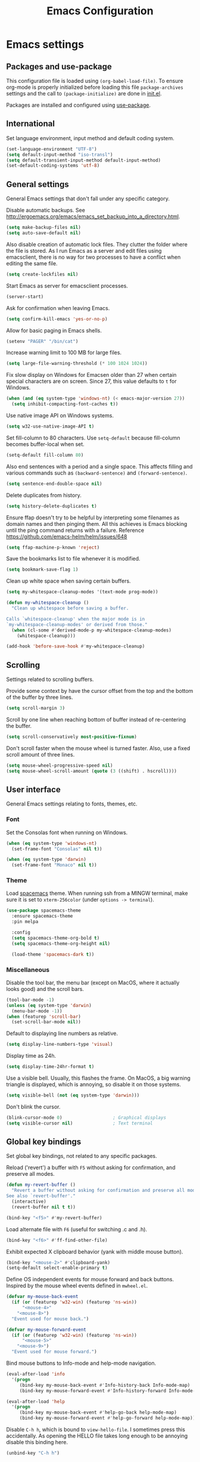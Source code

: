 #+TITLE: Emacs Configuration

* Emacs settings
** Packages and use-package
This configuration file is loaded using ~(org-babel-load-file)~. To ensure
org-mode is properly initialized before loading this file ~package-archives~
settings and the call to ~(package-initialize)~ are done in [[file:init.el][init.el]].

Packages are installed and configured using [[https://github.com/jwiegley/use-package][use-package]].

** International
Set language environment, input method and default coding system.
#+begin_src emacs-lisp
  (set-language-environment "UTF-8")
  (setq default-input-method "iso-transl")
  (setq default-transient-input-method default-input-method)
  (set-default-coding-systems 'utf-8)
#+end_src

** General settings
General Emacs settings that don't fall under any specific category.

Disable automatic backups. See
http://ergoemacs.org/emacs/emacs_set_backup_into_a_directory.html.
#+begin_src emacs-lisp
  (setq make-backup-files nil)
  (setq auto-save-default nil)
#+end_src

Also disable creation of automatic lock files. They clutter the folder where the
file is stored. As I run Emacs as a server and edit files using emacsclient,
there is no way for two processes to have a conflict when editing the same file.
#+begin_src emacs-lisp
  (setq create-lockfiles nil)
#+end_src

Start Emacs as server for emacsclient processes.
#+begin_src emacs-lisp
  (server-start)
#+end_src

Ask for confirmation when leaving Emacs.
#+begin_src emacs-lisp
  (setq confirm-kill-emacs 'yes-or-no-p)
#+end_src

Allow for basic paging in Emacs shells.
#+begin_src emacs-lisp
  (setenv "PAGER" "/bin/cat")
#+end_src

Increase warning limit to 100 MB for large files.
#+begin_src emacs-lisp
  (setq large-file-warning-threshold (* 100 1024 1024))
#+end_src

Fix slow display on Windows for Emacsen older than 27 when certain special
characters are on screen. Since 27, this value defaults to ~t~ for Windows.
#+begin_src emacs-lisp
  (when (and (eq system-type 'windows-nt) (< emacs-major-version 27))
    (setq inhibit-compacting-font-caches t))
#+end_src

Use native image API on Windows systems.
#+begin_src emacs-lisp
  (setq w32-use-native-image-API t)
#+end_src

Set fill-column to 80 characters. Use ~setq-default~ because fill-column becomes
buffer-local when set.
#+begin_src emacs-lisp
  (setq-default fill-column 80)
#+end_src

Also end sentences with a period and a single space. This affects filling and
various commands such as ~(backward-sentence)~ and ~(forward-sentence)~.
#+begin_src emacs-lisp
  (setq sentence-end-double-space nil)
#+end_src

Delete duplicates from history.
#+begin_src emacs-lisp
  (setq history-delete-duplicates t)
#+end_src

Ensure ffap doesn't try to be helpful by interpreting some filenames as domain
names and then pinging them. All this achieves is Emacs blocking until the ping
command returns with a failure. Reference
https://github.com/emacs-helm/helm/issues/648
#+begin_src emacs-lisp
  (setq ffap-machine-p-known 'reject)
#+end_src

Save the bookmarks list to file whenever it is modified.
#+begin_src emacs-lisp
  (setq bookmark-save-flag 1)
#+end_src

Clean up white space when saving certain buffers.
#+begin_src emacs-lisp
  (setq my-whitespace-cleanup-modes '(text-mode prog-mode))

  (defun my-whitespace-cleanup ()
    "Clean up whitespace before saving a buffer.

  Calls `whitespace-cleanup' when the major mode is in
  `my-whitespace-cleanup-modes' or derived from those."
    (when (cl-some #'derived-mode-p my-whitespace-cleanup-modes)
      (whitespace-cleanup)))

  (add-hook 'before-save-hook #'my-whitespace-cleanup)
#+end_src

** Scrolling
Settings related to scrolling buffers.

Provide some context by have the cursor offset from the top and the bottom of
the buffer by three lines.
#+begin_src emacs-lisp
  (setq scroll-margin 3)
#+end_src

Scroll by one line when reaching bottom of buffer instead of re-centering the
buffer.
#+begin_src emacs-lisp
  (setq scroll-conservatively most-positive-fixnum)
#+end_src

Don't scroll faster when the mouse wheel is turned faster. Also, use a fixed
scroll amount of three lines.
#+begin_src emacs-lisp
  (setq mouse-wheel-progressive-speed nil)
  (setq mouse-wheel-scroll-amount (quote (3 ((shift) . hscroll))))
#+end_src

** User interface
General Emacs settings relating to fonts, themes, etc.

*** Font
Set the Consolas font when running on Windows.
#+begin_src emacs-lisp
  (when (eq system-type 'windows-nt)
    (set-frame-font "Consolas" nil t))

  (when (eq system-type 'darwin)
    (set-frame-font "Monaco" nil t))
#+end_src

*** Theme
Load [[https://github.com/nashamri/spacemacs-theme][spacemacs]] theme. When running ssh from a MINGW terminal, make sure it is
set to =xterm-256color= (under =options -> terminal=).
#+begin_src emacs-lisp
  (use-package spacemacs-theme
    :ensure spacemacs-theme
    :pin melpa

    :config
    (setq spacemacs-theme-org-bold t)
    (setq spacemacs-theme-org-height nil)

    (load-theme 'spacemacs-dark t))
#+end_src

*** Miscellaneous
Disable the tool bar, the menu bar (except on MacOS, where it actually looks
good) and the scroll bars.
#+begin_src emacs-lisp
  (tool-bar-mode -1)
  (unless (eq system-type 'darwin)
    (menu-bar-mode -1))
  (when (featurep 'scroll-bar)
    (set-scroll-bar-mode nil))
#+end_src

Default to displaying line numbers as relative.
#+begin_src emacs-lisp
  (setq display-line-numbers-type 'visual)
#+end_src

Display time as 24h.
#+begin_src emacs-lisp
  (setq display-time-24hr-format t)
#+end_src

Use a visible bell. Usually, this flashes the frame. On MacOS, a big warning
triangle is displayed, which is annoying, so disable it on those systems.
#+begin_src emacs-lisp
  (setq visible-bell (not (eq system-type 'darwin)))
#+end_src

Don't blink the cursor.
#+begin_src emacs-lisp
  (blink-cursor-mode 0)                   ; Graphical displays
  (setq visible-cursor nil)               ; Text terminal
#+end_src

** Global key bindings
Set global key bindings, not related to any specific packages.

Reload ('revert') a buffer with =F5= without asking for confirmation, and
preserve all modes.
#+begin_src emacs-lisp
  (defun my-revert-buffer ()
    "Revert a buffer without asking for confirmation and preserve all modes.
  See also `revert-buffer'."
    (interactive)
    (revert-buffer nil t t))

  (bind-key "<f5>" #'my-revert-buffer)
#+end_src

Load alternate file with =F6= (useful for switching .c and .h).
#+begin_src emacs-lisp
  (bind-key "<f6>" #'ff-find-other-file)
#+end_src

Exhibit expected X clipboard behavior (yank with middle mouse button).
#+begin_src emacs-lisp
  (bind-key "<mouse-2>" #'clipboard-yank)
  (setq-default select-enable-primary t)
#+end_src

Define OS independent events for mouse forward and back buttons. Inspired by the
mouse wheel events defined in =mwheel.el=.
#+begin_src emacs-lisp
  (defvar my-mouse-back-event
    (if (or (featurep 'w32-win) (featurep 'ns-win))
        "<mouse-4>"
      "<mouse-8>")
    "Event used for mouse back.")

  (defvar my-mouse-forward-event
    (if (or (featurep 'w32-win) (featurep 'ns-win))
        "<mouse-5>"
      "<mouse-9>")
    "Event used for mouse forward.")
#+end_src

Bind mouse buttons to Info-mode and help-mode navigation.
#+begin_src emacs-lisp
  (eval-after-load 'info
    '(progn
       (bind-key my-mouse-back-event #'Info-history-back Info-mode-map)
       (bind-key my-mouse-forward-event #'Info-history-forward Info-mode-map)))

  (eval-after-load 'help
    '(progn
       (bind-key my-mouse-back-event #'help-go-back help-mode-map)
       (bind-key my-mouse-forward-event #'help-go-forward help-mode-map)))
#+end_src

Disable =C-h h=, which is bound to ~view-hello-file~. I sometimes press this
accidentally. As opening the HELLO file takes long enough to be annoying disable
this binding here.
#+begin_src emacs-lisp
  (unbind-key "C-h h")
#+end_src

Some sane bindings for making and deleting frames (an Emacs 'frame' is a
'window' in modern terms). =C-x 5 2= and =C-x 5 0= are just...too much. So
instead use =C-c n= for a new frame and =C-c x= (and =M-<f4>=) to delete the
frame.
#+begin_src emacs-lisp
  (bind-key "C-c n" #'make-frame-command)

  (bind-key "C-c x" #'delete-frame)
  (bind-key "M-<f4>" #'delete-frame)
#+end_src

When I call kill-buffer I pretty much always mean to kill the current buffer.
The default functionality is to prompt for a buffer name. Instead, I want the
current buffer to be killed immediately.
#+begin_src emacs-lisp
  (bind-key "C-x k" #'kill-current-buffer)
#+end_src

Bind ~describe-char~ instead of ~describe-key-briefly~ to =C-h c=. I often use
the former, but never the latter.
#+begin_src emacs-lisp
  (bind-key "C-h c" #'describe-char)
#+end_src

When using a Mac keyboard, bind the command key (default super) to meta (alt on
Windows keyboards). Bind the option key (default meta) to control. This way, the
layout makes sense for me because my muscle memory expects the meta keys to be
next to the space bar. I suspect I won't be using the super key much so don't set
that modifier.
#+begin_src emacs-lisp
  (when (eq system-type 'darwin)
    (setq my-default-mac-command-modifier mac-command-modifier)
    (setq my-default-mac-option-modifier mac-option-modifier)

    (defun my-set-mac-modifiers (use-modifiers)
      "With USE-MODIFIERS, set use of Mac keyboard modifiers.

  Use Mac modifiers when prefix arg USE-MODIFIERS is t. Otherwise,
  use default modifiers."
      (interactive "P")
      (if use-modifiers
          (setq mac-command-modifier 'meta
                mac-option-modifier 'control)
        (setq mac-command-modifier my-default-mac-command-modifier
              mac-option-modifier my-default-mac-option-modifier))

      (message "Using %s keyboard command modifiers" (if use-modifiers "Mac" "default")))

    (my-set-mac-modifiers t))
#+end_src

** Enable disabled commands
Some commands are disabled by default, enable these so Emacs doesn't
ask for confirmation every time the command is executed.

Allow narrowing.
#+begin_src emacs-lisp
  (put 'narrow-to-region 'disabled nil)
#+end_src

Allow up casing and lower casing of regions.
#+begin_src emacs-lisp
  (put 'upcase-region   'disabled nil)
  (put 'downcase-region 'disabled nil)
#+end_src

** Programming settings
Settings for setting up a programming environment and for built-in programming
major modes.

Enable eldoc-mode for elisp buffers.
#+begin_src emacs-lisp
  (add-hook 'emacs-lisp-mode-hook 'eldoc-mode)
#+end_src

Highlight matching parentheses.
#+begin_src emacs-lisp
  (show-paren-mode t)
#+end_src

Customize comment-dwim so it does exactly what I want it to do:
- If a region is active, comment it if not commented or uncomment if commented.
- Otherwise, comment or uncomment the current line and move to the next line.
Seriously, Emacs is awesome. I love this kind of customization power.
#+begin_src emacs-lisp
  (defun my-comment-dwim (arg)
    "Call the comment command you want (Do What I Mean).
  If the region is active and `transient-mark-mode' is on, call
  `comment-region' (unless it only consists of comments, in which
  case it calls `uncomment-region').  Else, it calls
  `comment-line'.  Custom implementation derived from
  `comment-dwim'. The difference is that the original function
  appends a comment to a line while this function comments the
  line itself."
    (interactive "*P")
    (comment-normalize-vars)
    (if (use-region-p)
        (comment-or-uncomment-region (region-beginning) (region-end) arg)
      (comment-line 1)))
#+end_src

Auto scroll compilation window and stop on first error.
#+begin_src emacs-lisp
  (setq compilation-scroll-output 'first-error)
#+end_src

Set indentation to 2, and never indent with tabs.
#+begin_src emacs-lisp
  (use-package cc-mode
    :defer t
    :config
    (setq c-basic-offset 2))

  (use-package sh-script
    :defer t
    :config
    (setq sh-basic-offset 2))

  (use-package css-mode
    :defer t
    :config
    (setq css-indent-offset 2))

  (setq-default indent-tabs-mode nil)
#+end_src

Set some modes for specific file types.
- Set ~conf-mode~ when loading a Doxygen configuration file.
- Set ~conf-mode~ when loading a .clang-format file.
#+begin_src emacs-lisp
  (add-to-list 'auto-mode-alist '("Doxyfile\\'" . conf-mode))

  (add-to-list 'auto-mode-alist '("\\.clang-format\\'" . conf-mode))
#+end_src

Highlight =TODO= keywords in all programming modes using a special face.
#+begin_src emacs-lisp
  (defun my-prog-mode-todo-font-lock ()
    "Font lock for \"TODO\" strings in prog-mode major modes.
  Sets face to face `font-lock-warning-face'."
    (font-lock-add-keywords nil
                            '(("\\<\\(TODO\\).*:" 1 'font-lock-warning-face prepend))))

  (add-hook 'prog-mode-hook 'my-prog-mode-todo-font-lock)
#+end_src

Define a function that searches http://www.cppreference.com for the symbol at
point.
#+begin_src emacs-lisp
  (defun my-cppref-lookup (arg)
    "Search cppreference.com for ARG, using `browse-url'."
    (interactive (list (read-string "Search cppref: " (thing-at-point 'symbol t))))
    (browse-url
     (format "https://en.cppreference.com/mwiki/index.php?title=Special%%3ASearch&search=%s"
             arg)))
#+end_src

Define key bindings that need to be set after =c-mode= is loaded. Bind
~next-error~ and ~previous-error~ to the easily accessible =M-n= and =M-p= in C
and C++ mode, respectively. Also bind =F1= to a C/C++ specific help lookup
function.
#+begin_src emacs-lisp
  (defun my-c-mode-bindings ()
    "Custom `c-mode' bindings."
    (bind-key "M-n" #'next-error c-mode-base-map)
    (bind-key "M-p" #'previous-error c-mode-base-map)
    (bind-key "<f1>" #'my-cppref-lookup c-mode-base-map))

  (add-hook 'c-mode-common-hook #'my-c-mode-bindings)
#+end_src

Set up a global binding to quickly switch to the scratch and compilation
buffers.
#+begin_src emacs-lisp
  (defun my-switch-to-compilation ()
    "Switch to *compilation* buffer."
    (interactive)
    (switch-to-buffer "*compilation*"))

  (bind-key "C-c b" #'my-switch-to-compilation)
  (bind-key "C-c s" #'scratch-buffer)
#+end_src

Set up ~bat-cmd-help~ with ~thing-at-point~ for =bat-mode=.
#+begin_src emacs-lisp
  (use-package bat-mode
    :defer t
    :bind (:map bat-mode-map
                ("<f1>" . my-bat-cmd-help))

    :config
    (defun my-bat-cmd-help (cmd)
      "Show help for batch file command CMD."
      (interactive (list (read-string "Help for command: " (thing-at-point 'symbol t))))
      (bat-cmd-help cmd)))
#+end_src

*** Python
Set ~python-shell-unbuffered~ to ~nil~ to prevent =Warning (python): Python
shell prompts cannot be detected.= warnings when opening a python file on
Windows systems. See https://github.com/jorgenschaefer/elpy/issues/733.
#+begin_src emacs-lisp
  (setq python-shell-unbuffered nil)
#+end_src

#+begin_src emacs-lisp
  (setq python-check-command "flake8 --color never")
  (add-to-list 'auto-mode-alist '("\\.flake8\\'" . conf-unix-mode))
#+end_src

** Find configuration files
This configuration file is written in =org-mode=. The file is
tangled into an =.el= file using an ~(org-babel-load-file)~ call in
=init.el= when Emacs starts.

These functions enable quick access to the configuration file and the
Emacs init file.
#+begin_src emacs-lisp
  (defun my-find-configuration-file ()
    "Opens user configuration file in a new buffer.

  The file `my-configuration-file' is loaded in `user-init-file'.
  Use `my-find-init-file' to open `user-init-file' instead."
    (interactive)
    (find-file my-configuration-file))

  (defun my-find-init-file ()
    "Opens `user-init-file' in a new buffer."
    (interactive)
    (find-file user-init-file))
#+end_src

** Spell check
Use Ispell or Hunspell as spell checker if available.
#+begin_src emacs-lisp
  (cond ((executable-find "ispell"))
        ((executable-find "hunspell")
         (setq ispell-program-name "hunspell")
         (setq ispell-really-hunspell t)))
#+end_src

** IBuffer
Remap ~list-buffers~ (=C-x C-b=) to ~ibuffer~.

Use a human-readable Size column for =ibuffer=. Taken from [[https://www.emacswiki.org/emacs/IbufferMode#toc12][Emacs Wiki]].
#+begin_src emacs-lisp
  (use-package ibuffer
    :bind (([remap list-buffers] . ibuffer))
    :config
    ;; Use human readable Size column instead of original one.
    (define-ibuffer-column size-h
      (:name "Size" :inline t)
      (cond
       ((> (buffer-size) 1000000) (format "%7.1fM" (/ (buffer-size) 1000000.0)))
       ((> (buffer-size) 100000) (format "%7.0fk" (/ (buffer-size) 1000.0)))
       ((> (buffer-size) 1000) (format "%7.1fk" (/ (buffer-size) 1000.0)))
       (t (format "%8d" (buffer-size)))))

    ;; Modify the default ibuffer-formats.
    (add-to-list 'ibuffer-formats
                 '(mark modified read-only " "
                        (name 18 18 :left :elide)
                        " "
                        (size-h 9 -1 :right)
                        " "
                        (mode 16 16 :left :elide)
                        " "
                        filename-and-process)))
#+end_src

** Ediff
Always split windows horizontally when running Ediff. This is more comfortable
to me on modern high resolution screens.
#+begin_src emacs-lisp
  (setq ediff-split-window-function 'split-window-horizontally)
  (setq ediff-merge-split-window-function 'split-window-horizontally)
#+end_src

Ensure org-mode buffers are fully expanded.
#+begin_src emacs-lisp
  (add-hook 'ediff-prepare-buffer-hook (lambda ()
                                         "Ensure org-mode buffers are fully expanded."
                                         (when (eq major-mode 'org-mode)
                                           (org-show-all))))
#+end_src

Always embed the Ediff control panel in the same frame.
#+begin_src emacs-lisp
  (setq ediff-window-setup-function 'ediff-setup-windows-plain)
#+end_src

Press =d= to copy both A and B into C. Useful when the changes of both sides in
a conflict are needed. Taken from
[[https://stackoverflow.com/questions/9656311/conflict-resolution-with-emacs-ediff-how-can-i-take-the-changes-of-both-version]].
#+begin_src emacs-lisp
  (defun my-ediff-copy-both-to-C ()
    "Copy both A and B into C."
    (interactive)
    (ediff-copy-diff ediff-current-difference nil 'C nil
                     (concat
                      (ediff-get-region-contents ediff-current-difference 'A ediff-control-buffer)
                      (ediff-get-region-contents ediff-current-difference 'B ediff-control-buffer))))

  (defun my-add-d-to-ediff-mode-map () (bind-key "d" #'my-ediff-copy-both-to-C ediff-mode-map))
  (add-hook 'ediff-keymap-setup-hook 'my-add-d-to-ediff-mode-map)
#+end_src

** Eww
Set eww (shr) frame width.
#+begin_src emacs-lisp
  (setq shr-width 80)
#+end_src

** Eshell
Initialize and set up eshell completion.
#+begin_src emacs-lisp
  (use-package eshell
    :hook (eshell-mode-hook . (lambda ()
                                (eshell-cmpl-initialize)
                                (setq eshell-cmpl-cycle-completions nil)))
    :custom
    (eshell-visual-subcommands '(("gpg"
                                  "--generate-key" "--gen-key"
                                  "--full-generate-key" "--full-gen-key"
                                  "--edit-key"))))
#+end_src

** Dired
Use human-readable sizes in dired listings.
#+begin_src emacs-lisp
  (setq dired-listing-switches "-alh")
#+end_src

Enable dired-find-alternate-file, to open the currently highlighted file and
kill the current dired buffer. Useful for browsing through large file trees.
Using dired-find-file (<RET>) results in many open dired buffers.
#+begin_src emacs-lisp
  (put 'dired-find-alternate-file 'disabled nil)
#+end_src

Use GNU Coreutils ls program (installed using Homebrew) on Darwin systems so the
=--dired= flag can be used.
#+begin_src emacs-lisp
  (let ((directory-program "gls"))
    (when (and (eq system-type 'darwin) (executable-find directory-program))
      (setq insert-directory-program directory-program)))
#+end_src

** Convenience
Various functions to make editing more convenient.

Convenience function to open an OS native explorer window for the currently
visited file. Yes, I am aware of dired. Sometimes you still need explorer.
#+begin_src emacs-lisp
  (defun my-browse-file-directory ()
    "Browse `default-directory' using the default file manager."
    (interactive)
    (if default-directory
        (browse-url-of-file (expand-file-name default-directory))
      (error "No `default-directory' to open")))
#+end_src

Search https://woordenlijst.org for correct spelling and grammar of Dutch words
and sentences.
#+begin_src emacs-lisp
  (defun my-search-woordenlijst-org (word)
    "Search URL `https://woordenlijst.org' for WORD."
    (interactive (list (read-string "Search woordenlijst.org: " (thing-at-point 'word t))))
    (browse-url
     (format "https://woordenlijst.org/zoeken/?q=%s" word)))

  (bind-key "<f2>" #'my-search-woordenlijst-org)
#+end_src

** Auth sources
Only ever use encrypted .authinfo.gpg files.
#+begin_src emacs-lisp
  (setq auth-sources '("~/.authinfo.gpg"))
#+end_src

** Man
#+begin_src emacs-lisp
  (setenv "MANWIDTH" "80")
#+end_src

** Abbrev
Enable ~abbrev-mode~ for ~text-mode~.
#+begin_src emacs-lisp
  (add-hook 'text-mode-hook 'abbrev-mode)
#+end_src

** Calendar
Set up holidays that are commonly observed in my part of the world.

Also, add a function to insert the current date into the current buffer. Useful
for inserting the current date in a written form.
#+begin_src emacs-lisp
  (use-package calendar
    :commands (my-insert-current-date)

    :init
    ;; Set custom holidays before loading org mode and the calendar.
    (setq holiday-other-holidays '((holiday-fixed 4 27 "King's Day")
                                   (holiday-fixed 5 4 "Remembrance Day")
                                   (holiday-fixed 5 5 "Liberation Day")
                                   (holiday-easter-etc 1 "Easter Monday")
                                   (holiday-easter-etc 39 "Ascension Day") ; 39 days after Easter
                                   (holiday-easter-etc 49 "Whit Sunday")   ; 7th Sunday after Easter
                                   (holiday-easter-etc 50 "Whit Monday")
                                   (holiday-fixed 12 26 "Second day of Christmas")))
    (setq holiday-hebrew-holidays nil)
    (setq holiday-islamic-holidays nil)
    (setq holiday-bahai-holidays nil)
    (setq holiday-oriental-holidays nil)

    (setq calendar-latitude 52.2)
    (setq calendar-longitude 5.4)
    (setq calendar-location-name "Amersfoort")

    (setq calendar-time-display-form '(24-hours ":" minutes))

    :config
    (calendar-set-date-style 'european)

    (defun my-insert-current-date (&optional nodayname)
      "Insert today's date using the current locale.
  With a prefix argument, the date is inserted without the day of
  the week. See also `calendar-date-string'."
      (interactive "*P")
      (insert (calendar-date-string (calendar-current-date) nil
                                    nodayname))))
#+end_src

** Subr-x
Ensure =subr-x= is loaded. Comes bundled with Emacs.

According to the documentation:
#+begin_quote
it's almost always correct to use ~(eval-when-compile (require 'subr-x))~
#+end_quote
However, the [[*Magit][Magit]] configuration block in this file defines some custom
functions (~(magit-staging)~) that also require =subr-x= but that, since this
configuration file is not byte compiled, will not work until this feature is
loaded.
#+begin_src emacs-lisp
  (use-package subr-x)
#+end_src

** VC
#+begin_src emacs-lisp
  (setq vc-display-status nil)
#+end_src

* Dash
Ensure [[https://github.com/magnars/dash.el][dash]] ("A modern list library for Emacs") is installed. It is used by many
packages.
#+begin_src emacs-lisp
  (use-package dash
    :ensure t
    :pin melpa-stable)
#+end_src

* Diminish
[[https://github.com/myrjola/diminish.el][Diminish]] can be used as part of =use-package= to hide minor mode strings from
the modeline.
#+begin_src emacs-lisp
  (use-package diminish
    :ensure t
    :pin melpa-stable)
#+end_src

* Doom-modeline
Use [[https://github.com/seagle0128/doom-modeline][doom-modeline]] as the modeline. Looks good, while still having good
performance.
#+begin_src emacs-lisp
  (use-package doom-modeline
    :ensure t
    :pin melpa-stable
    :init
    (setq doom-modeline-icon nil)
    (doom-modeline-mode 1)
    :config
    (setq doom-modeline-buffer-file-name-style 'relative-to-project))
#+end_src

* Evil
I used to be a Vim user. To be honest, I guess I still am. Else why
commit the sacrilege of using Vim bindings in Emacs? The modal editing
model of Vim works really well for me, and [[https://github.com/emacs-evil/evil][Evil]] is hands down the best
Vim emulator for Emacs. This gives me the best of both worlds: the
modal editing of Vim combined with the extensibility of Emacs.
#+begin_src emacs-lisp
  (use-package evil
    :pin melpa-stable
    :ensure t
    :demand t
    :bind (:map evil-normal-state-map
                ("C-s"     . save-buffer)
                ("C-/"     . my-comment-dwim)

           :map evil-insert-state-map
                ("C-s" . save-buffer)

           :map evil-ex-completion-map
                ("C-a" . move-beginning-of-line)
                ("C-e" . move-end-of-line)
                ("C-b" . backward-char)
                ("C-f" . forward-char))

    :init
    ;; Enable C-i when on a graphical display, and disable when on a terminal (to
    ;; enable use of <TAB> in org-mode with evil-mode).
    (setq evil-want-C-i-jump (display-graphic-p))
    (setq evil-want-C-u-scroll t)
    (setq evil-symbol-word-search t)
    (setq evil-shift-width 2)
    (setq evil-move-beyond-eol t)
    (setq evil-undo-system 'undo-redo)

    :config
    ;; Ensure the yank register (on Windows, at least) is not overwritten when
    ;; performing a visual selection.
    ;; See https://emacs.stackexchange.com/questions/9344/pasting-in-evil-mode-when-theres-an-active-selection-copies-the-selection
    (fset 'evil-visual-update-x-selection 'ignore)

    (evil-define-key 'motion Man-mode-map (kbd "RET") 'man-follow)
    (evil-define-key 'motion help-mode-map (kbd "TAB") 'forward-button)
    (evil-define-key 'motion help-mode-map (kbd "S-TAB") 'backward-button)

    ;; Undo remapping of yank-pop to evil-paste-pop. I like yank-pop.
    (define-key evil-normal-state-map [remap yank-pop] 'nil)

    ;; Jump to tag and recenter.
    (advice-add 'evil-jump-to-tag     :after 'evil-scroll-line-to-center)
    (advice-add 'evil-jump-backward   :after 'evil-scroll-line-to-center)
    (advice-add 'evil-jump-forward    :after 'evil-scroll-line-to-center)
    (advice-add 'evil-search-next     :after 'evil-scroll-line-to-center)
    (advice-add 'evil-search-previous :after 'evil-scroll-line-to-center)

    ;; Ensure Emacs bindings for RET and SPC are available in motion state.
    ;; https://www.emacswiki.org/emacs/Evil#toc12
    (defun my-move-key (keymap-from keymap-to key)
      "Moves key binding from one keymap to another, deleting from the old location."
      (define-key keymap-to key (lookup-key keymap-from key))
      (define-key keymap-from key nil))
    (my-move-key evil-motion-state-map evil-normal-state-map (kbd "RET"))
    (my-move-key evil-motion-state-map evil-normal-state-map " ")

    ;; Set custom evil state when in these modes.
    (add-hook 'with-editor-mode-hook 'evil-normal-state)

    ;; Set shift width to 4 for python buffers to comply with pep8 guidelines.
    (add-hook 'python-base-mode-hook #'(lambda() (setq evil-shift-width 4)))

    (dolist (mode '(minibuffer-mode
                    calendar-mode
                    shell-mode
                    eshell-mode
                    eww-mode
                    term-mode
                    inferior-emacs-lisp-mode
                    image-mode
                    dired-mode
                    help-mode
                    Info-mode
                    compilation-mode
                    calculator-mode
                    semantic-symref-results-mode
                    shortdoc-mode
                    xref--xref-buffer-mode
                    flymake-diagnostics-buffer-mode
                    profiler-report-mode
                    comint-mode
                    inferior-python-mode
                    gud-mode
                    Man-mode
                    messages-buffer-mode
                    tabulated-list-mode
                    epa-key-list-mode))
      (evil-set-initial-state mode 'emacs)))
#+end_src

* Evil-leader
Configure [[https://github.com/cofi/evil-leader][evil-leader]] for leader keys with Evil.
#+begin_src emacs-lisp
  (use-package evil-leader
    :pin melpa-stable
    :ensure t
    :after evil

    :config
    (evil-leader/set-leader ",")
    (evil-leader/set-key
      "e"   'my-find-configuration-file
      "i"   'my-find-init-file

      "sh"  'eshell

      "wc"  'evil-window-delete

      "ww"  'evil-window-next

      "wo"  'delete-other-windows

      "ws"  'evil-window-split

      "wv"  'evil-window-vsplit

      "wh"  'evil-window-left
      "wj"  'evil-window-down
      "wk"  'evil-window-up
      "wl"  'evil-window-right

      "xd"  'dired
      "xf"  'find-file
      "xs"  'save-some-buffers
      "xk"  'kill-current-buffer
      "rb"  'revert-buffer
      "n"   'server-edit
      "xc"  'save-buffers-kill-terminal

      "l"   'whitespace-mode
      "hl"  'hl-line-mode
      "rl"  'display-line-numbers-mode

      "g"   'gnus

      "u"   'outline-up-heading

      "c"   'compile)

    (evil-leader/set-key-for-mode 'emacs-lisp-mode "c" 'emacs-lisp-byte-compile)

    ;; Enable evil leader.
    (global-evil-leader-mode)

    ;; Start evil.
    (evil-mode))
#+end_src

* Vertico
#+BEGIN_SRC emacs-lisp
  (use-package vertico
    :pin melpa-stable
    :ensure t
    :init
    (vertico-mode)

    ;; Show more candidates
    (setq vertico-count 20)

    :config
    (vertico-multiform-mode)
    (setq vertico-multiform-commands
          '((consult-imenu buffer)
            (consult-org-heading buffer)
            (consult-grep buffer)
            (consult-git-grep buffer)
            (consult-ripgrep buffer)
            (my-consult-ripgrep buffer)
            (consult-line buffer)
            (my-consult-line buffer)
            (xref-find-references buffer)
            (consult-xref buffer)
            (consult-flymake buffer)
            (project-find-regexp buffer)
            (evil-jump-to-tag buffer))))
#+END_SRC

* Orderless
#+BEGIN_SRC emacs-lisp
  (use-package orderless
    :pin melpa-stable
    :ensure t
    :init
    (setq completion-styles '(orderless basic)
          completion-category-defaults nil
          completion-category-overrides '((file (styles basic partial-completion)))))
#+END_SRC

* Consult
#+BEGIN_SRC emacs-lisp
  (use-package consult
    :pin melpa-stable
    :ensure t
    :after project
    :bind(("C-x b" . consult-buffer)
          ("M-s o" . my-consult-line)
          :map evil-normal-state-map
          ("SPC" . consult-buffer)
          :map evil-leader--default-map
          ("hs" . consult-imenu)
          ;; Override built-in project functions with consult functions as I find
          ;; these very useful.
          :map project-prefix-map
          ("g" . consult-grep)
          ("r" . my-consult-ripgrep))
    :init
    (evil-leader/set-key-for-mode 'org-mode "hs" 'consult-org-heading)

    :config
    (setq xref-show-xrefs-function #'consult-xref)
    (setq xref-show-definitions-function #'consult-xref)
    (setq consult-after-jump-hook #'reposition-window)
    (setq consult-line-start-from-top t)

    (add-to-list 'consult-preview-excluded-files "\\.gpg\\'")

    (add-to-list 'project-switch-commands '(consult-ripgrep "Consult ripgrep") t)

    (defun my-symbol-name-or-nil ()
      "Return the name of the symbol at point as a string or nil.
  Useful when passing the current symbol as a string argument to
  `consult-line' and `consult-ripgrep'. When no symbol is
  present (on an empty line) pass `nil' (and not the string
  \"nil\")."
      (let ((symbol (symbol-at-point)))
        (and (not (null symbol)) (symbol-name symbol))))

    (defun my-consult-line ()
      "Call `consult-line' with symbol at point as argument."
      (interactive)
      (consult-line (my-symbol-name-or-nil)))

    (defun my-consult-ripgrep ()
      "Call `consult-ripgrep' in the current project with symbol at point as argument."
      (interactive)
      (consult-ripgrep nil (my-symbol-name-or-nil))))
#+END_SRC

* Marginalia
#+begin_src emacs-lisp
  (use-package marginalia
    :pin melpa-stable
    :ensure t
    :init
    (marginalia-mode))
#+end_src

* Embark
#+begin_src emacs-lisp
  (use-package embark
    :pin melpa-stable
    :ensure t
    :bind
    (("C-." . embark-act)
     ("C->" . embark-act-all)
     ("C-;" . embark-dwim)
     ("C-h B" . embark-bindings)

     :map minibuffer-local-map
           ("C-SPC" . embark-select)))

  (use-package embark-consult
    :pin melpa-stable
    :ensure t)
#+end_src

* Corfu
Use [[https://github.com/minad/corfu][Corfu]] for completion. It integrates well with the existing completion
functionality of Emacs and with the [[*Orderless][Orderless]] completion style (it is written by
the same author).
#+begin_src emacs-lisp
  (use-package corfu
    :ensure t
    :hook (prog-mode-hook . corfu-mode)
    :init
    (setq corfu-quit-at-boundary nil)
    (setq corfu-auto t)
    :config
    (setq corfu-auto-delay 0.15))
#+end_src

* Org mode
[[https://orgmode.org/][Org-mode]] is, for me, a compelling reason to use Emacs. At the very
least, it is useful for note taking and managing work using TODO
lists. More recently, I have also started using org-mode to keep track
of time spent on individual tasks, in addition to simply keeping track
of the total amount of time spent at work during a day, which I have
been doing for some years now.

The ~(my-org-clock-in)~ function is used for keeping track of time spent at
work.
#+begin_src emacs-lisp
  ;; Org html export requires htmlize.
  (use-package htmlize
    :pin melpa-stable
    :defer t)

  (use-package org
    :pin gnu
    :ensure t
    ;; Global key bindings.
    :bind (("C-c l" . org-store-link)
           ("C-c a" . org-agenda)
           ("C-c w" . my-org-start-day)
           ("C-c j" . my-org-clock-goto)
           ("C-c o" . my-org-clock-out)
           ("C-c t" . my-org-todo-list)
           ("C-c d" . my-org-daily-standup)

           :map org-mode-map
           ([remap org-clock-in] . my-org-clock-in)
           ([remap org-edit-special] . my-org-edit-special)

           :map outline-mode-map
           ([tab] . org-cycle)
           ("<S-iso-leftab>" . org-shifttab)
           ("S-<tab>" . org-shifttab)
           ("<backtab>" . org-shifttab)
           ("M-p" . org-previous-visible-heading)
           ("M-n" . org-next-visible-heading))

    :init
    (setq org-startup-folded t)

    (setq org-todo-keywords '((sequence "TODO" "IN PROGRESS" "REVIEW" "|" "DONE" "WONTFIX" )))

    (setq org-clock-clocktable-default-properties
          '(:maxlevel 3 :scope agenda :fileskip0 t :block today :step day :narrow 120!))

    ;; Show total amount of hours and minutes, instead of formatting as "d hh:mm".
    (setq org-duration-format '((special . h:mm)))

    ;; When using using org-clock-display, display the total time for subtrees.
    (setq org-clock-display-default-range 'untilnow)

    ;; Set all agenda files as refile targets.
    (setq org-refile-targets '((org-agenda-files :maxlevel . 3)))

    ;; Enable refiling to the top level of an org file.
    (setq org-refile-use-outline-path 'file)

    ;; Do not interpret "_" and "^" for sub and superscript when exporting.
    (setq org-export-with-sub-superscripts nil)

    ;; Don't complete in steps, works well with narrowing frameworks such as Helm.
    (setq org-outline-path-complete-in-steps nil)

    ;; Save the running clock when Emacs exits.
    (setq org-clock-persist 'clock)

    ;; Flushright tags to column 100.
    (setq org-tags-column -100)

    (add-hook 'org-mode-hook #'auto-fill-mode)
    (add-hook 'org-agenda-mode-hook #'hl-line-mode)

    (setq org-adapt-indentation t)

    (add-to-list 'auto-mode-alist '("\\.org_archive\\'" . org-mode))

    (setq org-fold-show-context-detail
          '((agenda . tree)
            (bookmark-jump . lineage)
            (isearch . lineage)
            (default . tree)))

    :config
    (setq org-priority-default 65)

    (setq org-default-notes-file (concat (file-name-as-directory org-directory) "notes.org"))

    (setq org-agenda-use-time-grid nil)

    ;; Set org-agenda-files to file with list containing all agenda files.
    (setq org-agenda-files (concat (file-name-as-directory org-directory) "org-agenda-files.org"))

    ;; Ensure tags in agenda columns are shifted to the agenda item.
    (setq org-agenda-align-tags-to-column 0)

    (org-clock-persistence-insinuate)

    ;; When in org-mode, use expected org-mode tab behaviour when in
    ;; Normal and Insert state. Set jump keys to navigate org links and
    ;; the mark ring.
    (evil-define-key 'normal org-mode-map
      [tab] 'org-cycle
      (kbd "C-]") 'org-open-at-point
      (kbd "C-o") 'org-mark-ring-goto)

    (evil-define-key 'insert org-mode-map [tab] 'org-cycle)

    (defun my-org-todo-list ()
      "Show `org-todo-list' with \"IN PROGRESS\" keyword selected."
      (interactive)
      (org-todo-list "IN PROGRESS"))

    (defun my-org-edit-special (&optional arg)
      "Edit source block below current window when calling `org-edit-special'.

  When editing a source block and more than one window is open
  `org-src-window-setup' is set to `current-window'. Otherwise,
  the default value is used."
      (interactive)
      (let ((org-src-window-setup
             (if (> (length (window-list)) 1)
                 'current-window
               org-src-window-setup)))
        (call-interactively 'org-edit-special)))

    (defcustom my-org-worklog (concat (file-name-as-directory org-directory) "worklog.org")
      "Org file for logging daily work time."
      :type 'file
      :group 'work)

    (defun my-org-daily-standup ()
      "Clock in for daily stand-up and display clock table and agenda.

  Asks to clock in for the daily stand-up work item. Then displays
  the clocktable, the agenda and `my-org-worklog'."
      (interactive)
      (find-file (concat (file-name-as-directory org-directory) "agenda.org"))
      (when (message-y-or-n-p "Clock in for daily standup?" nil)
        (with-current-buffer "agenda.org"
          (goto-char (point-min))
          (when (re-search-forward "Daily stand-up")
            (goto-char (match-beginning 0))
            (org-clock-in)
            (save-buffer))))
      (delete-other-windows)
      (my-org-clock-report)
      (org-agenda-list)
      (other-window 1)
      (split-window-below)
      (switch-to-buffer-other-window "worklog.org"))

    (defun my-org-clock-report ()
      "Show time spent on tasks during this week.
  Create new buffer *clocktable.org* and call `org-clock-report'.

  With the custom values set in
  `org-clock-clocktable-default-properties', this is useful to get
  an overview of time spent on tasks during this week."
      (interactive)
      (switch-to-buffer "*clocktable*")
      (erase-buffer)
      (org-mode)
      (insert "To update the clock table after making changes in its properties run "
              (substitute-command-keys "\\[org-dblock-update]" t)
              " on the properties line.")
      (org-clock-report))

    (defun my-org-clock-goto ()
      "Go to recently clocked tasks by offering a selection.
  Calls `org-clock-goto' with prefix arg SELECT set to t."
      (interactive)
      (org-clock-goto t))

    (defun my-org-start-day ()
      "Visit the file `my-org-worklog' and clock in.

  The file is created if it does not exist.

  It is structured as an org mode date tree, the difference being
  the clock is started on the day heading instead of a subheading,
  which would be the case if the date tree was created using
  org-capture.

  See also Info node `(org)Using capture' and Info node
  `(org)Template elements'."
      (interactive)
      (message "Clocking in...")
      (find-file my-org-worklog)
      (org-datetree-find-iso-week-create (calendar-current-date))
      (org-reveal)
      (org-show-entry)
      (org-clock-in)
      (org-save-all-org-buffers)
      (message "Clocking in...done"))

    (defun my-org-clock-in ()
      "Start the clock on the current item and save all org buffers.

  See `org-clock-in' and `org-save-all-org-buffers'"
      (interactive)
      (org-clock-in)
      (org-save-all-org-buffers))

    (defun my-org-clock-out ()
      "Stop the currently running clock and save all org buffers.

  See `org-clock-out' and `org-save-all-org-buffers'"
      (interactive)
      (org-clock-out)
      ;; We are interested in the clock out message, but org-save-all-org-buffers
      ;; also displays a message. Save the clock out message for display after
      ;; saving all buffers.
      (let ((clock-out-message (current-message)))
        (org-save-all-org-buffers)
        (message clock-out-message))))
#+end_src

Add ox-gfm to enable exporting of org mode buffers to Github Flavored Markdown.
#+begin_src emacs-lisp
  (use-package ox-gfm
    :pin melpa-stable
    :defer 10)
#+end_src

* Magit
[[https://magit.vc/][Magit]] is another (alongside org-mode) compelling reason to use Emacs. Seriously,
it is the best keyboard driven Git interface I know of. It also integrates very
nicely into Emacs. Interactive rebasing, cherry-picking or running git blame on
a single file are a breeze with Magit.
#+begin_src emacs-lisp
  (use-package magit
    :if (> emacs-major-version 24)
    :pin melpa-stable
    :ensure t
    :after subr-x project
    :bind (("C-x g" . magit-staging)
           :map evil-leader--default-map
           ("sg" . magit-staging)
           ("f"  . magit-file-dispatch)
           :map git-commit-mode-map
           ("C-c t" . my-insert-current-date)
           :map project-prefix-map
           ("m" . magit-project-staging))

    :init
    (setq magit-refresh-verbose nil)

    (setq auto-revert-buffer-list-filter 'magit-auto-revert-repository-buffer-p)

    (evil-set-initial-state 'magit-staging-mode 'emacs)

    (setq magit-bind-magit-project-status nil)

    (add-to-list 'project-switch-commands '(magit-project-staging "Magit staging") t)

    :config
    (evil-define-key 'normal magit-blame-mode-map (kbd "q") 'magit-blame-quit)
    (evil-define-key 'normal magit-blame-mode-map (kbd "c") 'magit-blame-cycle-style)

    ;; Add author-headings blame style which is similar to the headings style but
    ;; displays author date instead of committer date.
    (add-to-list 'magit-blame-styles '(author-headings (heading-format . "%-20a %A %s\n")))

    ;; Don't show tags when displaying refs.
    (remove-hook 'magit-refs-sections-hook 'magit-insert-tags)

    ;; Don't show diff when committing (use C-c C-d to show diff anyway).
    (remove-hook 'server-switch-hook 'magit-commit-diff)

    ;; Improve staging performance on Windows.
    ;; See https://github.com/magit/magit/issues/2395
    (define-derived-mode magit-staging-mode magit-status-mode "Magit staging"
      "Stripped down mode for looking at Git status.
  Compared to `magit-status-mode', only untracked files, unstaged
  and staged changes and recent commits are listed."
      :group 'magit-status)

    (defun magit-staging-refresh-buffer ()
      (magit-insert-section (status)
        (magit-insert-untracked-files)
        (magit-insert-unstaged-changes)
        (magit-insert-staged-changes)))

    (defun magit-staging (&optional directory)
      "A stripped down version of `magit-status' for better performance."
      (interactive)
      (let ((default-directory (or directory default-directory)))
        (magit-mode-setup #'magit-staging-mode)))

    (defun magit-project-staging ()
      "Run `magit-staging' in the current project's root."
      (interactive)
      (magit-staging (project-root (project-current t))))

    (defalias #'magit-status #'magit-staging))
#+end_src

Also install major modes for editing various git configuration files. See
[[https://github.com/magit/git-modes]].
#+begin_src emacs-lisp
  (use-package git-modes
    :pin melpa-stable
    :ensure t
    :defer t)
#+end_src

* Semantic

#+begin_src emacs-lisp
  (use-package semantic
    :defer t

    :init
    (add-hook 'c-mode-common-hook #'semantic-mode)

    :config
    (global-semantic-stickyfunc-mode t)
    (global-semanticdb-minor-mode t)

    (advice-add #'semantic-ia-fast-jump :before #'evil-set-jump)

    (evil-define-key 'normal c-mode-map (kbd "C-}") 'semantic-ia-fast-jump)
    (evil-define-key 'normal c++-mode-map (kbd "C-}") 'semantic-ia-fast-jump))
#+end_src

* Clang format
With clang format a source file can be automatically formatted according to a
set of rules (usually defined in a file =.clang-format= in the project root).
With the clang-format Emacs package it is possible to format the entire buffer,
but also to format a region or just the current line.
#+begin_src emacs-lisp
  (use-package clang-format
    :ensure t
    :bind (("C-=" . clang-format-region))
    :commands (my-clang-format-buffer)
    :init
    (add-hook 'before-save-hook #'my-clang-format-buffer)

    :config
    (defun my-clang-format-buffer ()
      "Clang format entire C++ mode buffer before saving.

    Calls `clang-format-buffer' when the major-mode is `c++-mode'."
      (when (eq major-mode 'c++-mode)
        (clang-format-buffer))))
#+end_src

* Git for Windows path
Try and determine if Git is available. If it is, and we are on a Windows system,
also add =git-path/../usr/bin= to =exec-path=, to enable use of =diff=, =gpg=
and other tools. This way adding =git-path/../usr/bin= to the system PATH
environment variable can be avoided, which is probably not what you want on a
Windows system. If a Git executable cannot be found a message is displayed.
#+begin_src emacs-lisp
  (when (eq system-type 'windows-nt)
    (let* ((git-exe (executable-find "git"))
           (git-path (concat (file-name-directory git-exe) "../usr/bin")))
      (if git-exe
          (progn
            ;; On Windows installations the git binaries reside in either bin or
            ;; cmd, so add usr/bin relative to the git executable path.
            (add-to-list 'exec-path git-path :append)
            (setenv "PATH" (concat (getenv "PATH") ";" git-path ";"))

            ;; Set the path to gpg.
            (use-package epg
              :custom
              ;; This variable NEEDS to be set using customize, setting it
              ;; directly has no effect. See (describe-variable 'epg-gpg-program).
              (epg-gpg-program (concat git-path "/gpg"))))
        (message "Git not found, please update your PATH environment \
  variable to point to your Git installation."))))
#+end_src

* GPG / EasyPG
Ensure GnuPG password queries go through the minibuffer.
#+begin_src emacs-lisp
  (setq epg-pinentry-mode 'loopback)
#+end_src

* Dired-narrow
Dired-narrow is a nice package to do quick filtering in dired buffers.
#+begin_src emacs-lisp
  (use-package dired-narrow
    :ensure t
    :if (> emacs-major-version 24)
    :after dired
    :bind (:map dired-mode-map
                ("/" . dired-narrow)))
#+end_src

* Rainbow-delimiters
Set up [[https://github.com/Fanael/rainbow-delimiters][rainbow-delimiters-mode]] for =prog-mode=. Most (if not all) programming
major modes are derived from =prog-mode=.
#+begin_src emacs-lisp
  (use-package rainbow-delimiters
    :ensure t
    :pin melpa-stable
    :defer t
    :init
    (add-hook 'prog-mode-hook 'rainbow-delimiters-mode))
#+end_src

* Markdown mode
#+begin_src emacs-lisp
  (use-package markdown-mode
    :ensure t
    :pin melpa-stable
    :defer t)

  (use-package markdown-toc
    :ensure t
    :pin melpa-stable
    :defer t)
#+end_src

* Eglot
#+begin_src emacs-lisp
  (use-package eglot
    :commands (eglot)
    :init
    (setq eglot-report-progress nil)
    :config
    (add-hook 'eglot-connect-hook
              (lambda (server)
                "Use eglot xref backend when eglot is connected."
                (evil-define-key 'normal c-mode-map   (kbd "C-]") 'evil-jump-to-tag)
                (evil-define-key 'normal c++-mode-map (kbd "C-]") 'evil-jump-to-tag))))
#+end_src

* Tree-sitter
List of tree-sitter grammar versions that work with Emacs 29, helpfully compiled
at https://github.com/mickeynp/combobulate.
#+begin_src emacs-lisp
  (setq treesit-language-source-alist
        '((html . ("https://github.com/tree-sitter/tree-sitter-html" "v0.20.1")) ;; html-ts-mode not yet available in Emacs 29
          (css . ("https://github.com/tree-sitter/tree-sitter-css" "v0.20.0"))
          (javascript . ("https://github.com/tree-sitter/tree-sitter-javascript" "v0.20.1"))
          (json . ("https://github.com/tree-sitter/tree-sitter-json" "v0.20.2"))
          (typescript . ("https://github.com/tree-sitter/tree-sitter-typescript" "v0.20.4" "typescript/src"))
          (python . ("https://github.com/tree-sitter/tree-sitter-python" "v0.20.4"))
          (yaml . ("https://github.com/tree-sitter/tree-sitter-yaml" "v0.5.0"))
          (c . ("https://github.com/tree-sitter/tree-sitter-c" "v0.21.0"))
          (cpp . ("https://github.com/tree-sitter/tree-sitter-cpp" "v0.20.5"))
          (ruby . ("https://github.com/tree-sitter/tree-sitter-ruby" "v0.20.1"))
          (dockerfile . ("https://github.com/camdencheek/tree-sitter-dockerfile" "v0.1.2"))))

  (setq major-mode-remap-alist
        '(;;(html-mode . html-ts-mode)
          ;;(mhtml-mode . html-ts-mode)
          (css-mode . css-ts-mode)
          (js-mode . js-ts-mode)
          (javascript-mode . js-ts-mode)
          (js-json-mode . json-ts-mode)
          (python-mode . python-ts-mode)
          (c-mode . c-ts-mode)
          (c++-mode . c++-ts-mode)
          (ruby-mode . ruby-ts-mode)))

  ;; TODO: add typescript-ts-mode to auto-mode-alist?
  (add-to-list 'auto-mode-alist '("Dockerfile\\'" . dockerfile-ts-mode))
  (add-to-list 'auto-mode-alist '("\\.y?ml\\'" . yaml-ts-mode))
#+end_src

* Elfeed
For formatting entries: see variable elfeed-search-print-entry-function.
#+begin_src emacs-lisp
  (use-package elfeed
    :pin melpa-stable
    :ensure t
    :defer t
    :bind (("C-c e" . elfeed)
           :map elfeed-search-mode-map
           ("R" . my-elfeed-untag-all-unread)
           ("0" . my-elfeed-filter-other)
           ("1" . my-elfeed-filter-nos)
           ("2" . my-elfeed-filter-nrc))
    :init
    (evil-set-initial-state 'elfeed-search-mode 'emacs)
    (evil-set-initial-state 'elfeed-show-mode 'emacs)
    :config
    (setq elfeed-sort-order 'ascending)
    (setq elfeed-search-title-max-width 120)
    (dolist (feed '("https://blogs.nasa.gov/artemis/feed/"
                   ("https://feeds.nos.nl/nosnieuwsalgemeen" news nos)
                   ("https://www.nrc.nl/rss/" news nrc)
                   "https://emacsformacosx.com/atom/release"
                   "https://www.djangoproject.com/rss/weblog/"
                   "https://github.blog/changelog/label/copilot/feed/"
                   "https://nullprogram.com/feed/"))
      (add-to-list 'elfeed-feeds feed))

    ;; Remove unread tag from news entries older than one day.
    (add-hook 'elfeed-new-entry-hook (elfeed-make-tagger :feed-url "nos.nl"
                                                         :before "1 day ago"
                                                         :remove 'unread))

    (add-hook 'elfeed-new-entry-hook (elfeed-make-tagger :feed-url "nrc.nl"
                                                         :before "1 day ago"
                                                         :remove 'unread))

    (defun my-elfeed-untag-all-unread ()
      "Remove the `unread' tag from all entries."
      (interactive)
      (mark-whole-buffer)
      (elfeed-search-untag-all-unread))

    (defun my-elfeed-quick-filter (arg)
      "Reset search filter to to default value of `elfeed-search-filter' and append ARG."
      (interactive)
      (elfeed-search-clear-filter)
      (setq elfeed-search-filter (concat elfeed-search-filter " " arg))
      (elfeed-search-update :force))

    (defun my-elfeed-filter-nos ()
      (interactive)
      (my-elfeed-quick-filter "+nos"))

    (defun my-elfeed-filter-nrc ()
      (interactive)
      (my-elfeed-quick-filter "+nrc"))

    (defun my-elfeed-filter-other ()
      (interactive)
      (my-elfeed-quick-filter "-news")))
#+end_src

* Jinx
Configure [[https://github.com/minad/jinx][jinx]] for spell checking.
#+begin_src emacs-lisp
  (use-package jinx
    :if (memq system-type '(gnu/linux darwin))
    :hook (text-mode-hook . jinx-mode)
    :bind (("M-$" . jinx-correct)
           ("C-M-$" . jinx-languages)
           :map evil-normal-state-map
           ("z=" . jinx-correct)))
#+end_src

* Web-mode
Useful for editing web templates (such as those used by Django, for example).
#+begin_src elisp
  (use-package web-mode
    :ensure t
    :mode "\\.djhtml\\'"
    :config
    (setq web-mode-enable-engine-detection t))
#+end_src

* CSS mode
#+begin_src elisp
  (use-package css-mode
    :bind (:map css-ts-mode-map
                ("<f1>" . my-css-lookup-symbol))
    :config

    ;; Copied and modified from `css-lookup-symbol' in css-mode.el.
    ;;
    ;; TODO: maybe patch `css-lookup-symbol' to make this a customizable option
    ;; where the user can choose between using `eww' or `browse-url' for looking
    ;; up symbols.
    (defun my-css-lookup-symbol (symbol)
      "Display the CSS documentation for SYMBOL in default browser, as found on MDN.
  Instead of using `eww', use `browse-url'. See `css-lookup-symbol'."
      (interactive
       (list
        (let* ((sym (css--mdn-find-symbol))
               (enable-recursive-minibuffers t)
               (value (completing-read (format-prompt "Describe CSS symbol" sym)
                                       css--mdn-completion-list nil nil nil
                                       'css--mdn-lookup-history sym)))
          (if (equal value "") sym value))))
      (when symbol
        ;; If we see a single-colon pseudo-element like ":after", turn it
        ;; into "::after".
        (when (and (eq (aref symbol 0) ?:)
                   (member (substring symbol 1) css-pseudo-element-ids))
          (setq symbol (concat ":" symbol)))
        (let ((url (format css-lookup-url-format symbol)))
          (browse-url url)))))
#+end_src

* HTML Tidy
#+begin_src emacs-lisp
  (defun my-tidy ()
    (interactive)
    (compile (concat "tidy -errors -quiet --gnu-emacs t " buffer-file-name)))
#+end_src

* CSS Stylelint
#+begin_src emacs-lisp
  (defun my-stylelint ()
    (interactive)
    (compile (concat "npx stylelint --formatter unix --fix " buffer-file-name)))
#+end_src
* pyvenv
Python virtual environment support for Emacs.
#+begin_src emacs-lisp
  (use-package pyvenv
    :hook python-base-mode-hook
    :ensure t

    :config
    (defun my-venv-activate ()
      "Activate a python virtual environment and start eglot for the current project.
  It is assumed the the virtual environment is installed in the
  .venv folder."
      (interactive)
      (let ((current-project (concat (project-root (project-current)) ".venv")))
        (pyvenv-activate current-project)
        (call-interactively 'eglot)
        (message "Activated project environment for %s" current-project)))

    (defun my-venv-deactivate ()
      "Shut down eglot and deactivate current virtual environment."
      (interactive)
      (eglot-shutdown-all)
      (pyvenv-deactivate)))
#+end_src

* py-autopep8
#+begin_src emacs-lisp
  (use-package py-autopep8
    :pin melpa
    :commands (py-autopep8-buffer py-autopep8-region))
#+end_src

* sqlformat
#+begin_src emacs-lisp
  (use-package sqlformat
    :pin melpa
    :commands (sqlformat sqlformat-buffer sqlformat-region)
    :config
    (setq sqlformat-command 'sqlfluff)
    (setq sqlformat-args '("--nocolor" "--disable-progress-bar")))
#+end_src

* GitHub copilot
#+begin_src emacs-lisp
  (use-package copilot
    :load-path "~/dev/copilot.el"
    :bind (:map copilot-completion-map
                ([tab] . copilot-accept-completion))
    :commands (copilot-login copilot-mode copilot-diagnose)
    :config
    (add-to-list 'copilot-major-mode-alist '("python-ts" . "python")))
#+end_src
* COMMENT Local variables
# Local Variables:
# org-adapt-indentation: nil
# End:
